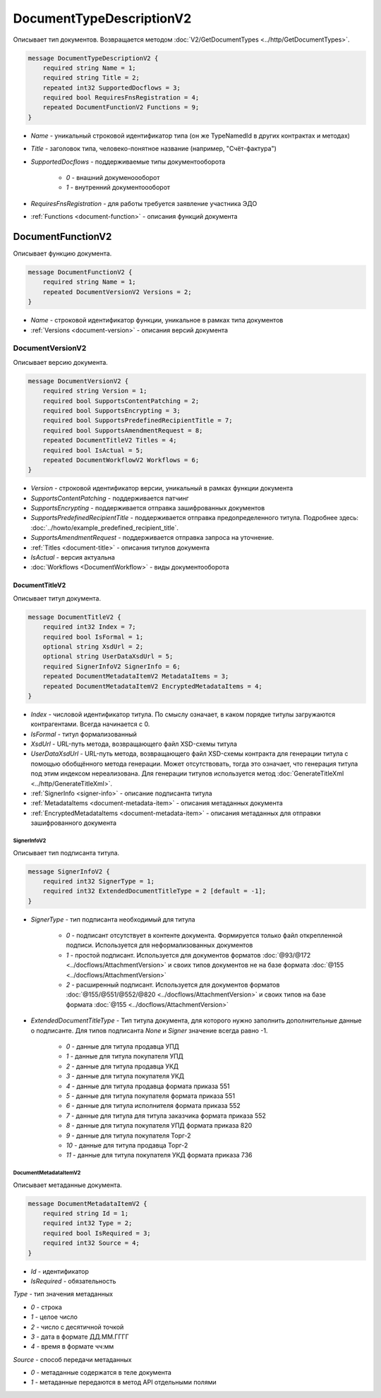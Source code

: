 ﻿DocumentTypeDescriptionV2
=========================

Описывает тип документов. Возвращается методом :doc:`V2/GetDocumentTypes <../http/GetDocumentTypes>`.

.. code-block:: protobuf

    message DocumentTypeDescriptionV2 {
        required string Name = 1;
        required string Title = 2;
        repeated int32 SupportedDocflows = 3;
        required bool RequiresFnsRegistration = 4;
        repeated DocumentFunctionV2 Functions = 9;
    }

-  *Name* - уникальный строковой идентификатор типа (он же TypeNamedId в других контрактах и методах)
-  *Title* - заголовок типа, человеко-понятное название (например, "Счёт-фактура")
-  *SupportedDocflows* - поддерживаемые типы документооборота

    -  *0* - внашний докуменоооборот

    -  *1* - внутренний документоооборот

-  *RequiresFnsRegistration* - для работы требуется заявление участника ЭДО
-  :ref:`Functions <document-function>` - описания функций документа

.. _document-function:

DocumentFunctionV2
----------------

Описывает функцию документа.

.. code-block:: protobuf

    message DocumentFunctionV2 {
        required string Name = 1;
        repeated DocumentVersionV2 Versions = 2;
    }

-  *Name* - строковой идентификатор функции, уникальное в рамках типа документов
-  :ref:`Versions <document-version>` - описания версий документа

.. _document-version:

DocumentVersionV2
~~~~~~~~~~~~~~~

Описывает версию документа.

.. code-block:: protobuf

    message DocumentVersionV2 {  
        required string Version = 1;
        required bool SupportsContentPatching = 2;
        required bool SupportsEncrypting = 3;        
        required bool SupportsPredefinedRecipientTitle = 7;
        required bool SupportsAmendmentRequest = 8;
        repeated DocumentTitleV2 Titles = 4;
        required bool IsActual = 5;
        repeated DocumentWorkflowV2 Workflows = 6;
    }

-  *Version* - строковой идентификатор версии, уникальный в рамках функции документа
-  *SupportsContentPatching* - поддерживается патчинг
-  *SupportsEncrypting* - поддерживается отправка зашифрованных документов
-  *SupportsPredefinedRecipientTitle* - поддерживается отправка предопределенного титула. Подробнее здесь: :doc:`../howto/example_predefined_recipient_title`.
-  *SupportsAmendmentRequest* - поддерживается отправка запроса на уточнение.
-  :ref:`Titles <document-title>` - описания титулов документа
-  *IsActual* - версия актуальна
-  :doc:`Workflows <DocumentWorkflow>` - виды документооборота


.. _document-title:

DocumentTitleV2
`````````````

Описывает титул документа.

.. code-block:: protobuf

    message DocumentTitleV2 {
        required int32 Index = 7;
        required bool IsFormal = 1;
        optional string XsdUrl = 2;
        optional string UserDataXsdUrl = 5;
        required SignerInfoV2 SignerInfo = 6;
        repeated DocumentMetadataItemV2 MetadataItems = 3;
        repeated DocumentMetadataItemV2 EncryptedMetadataItems = 4;
    }

-  *Index* - числовой идентификатор титула. По смыслу означает, в каком порядке титулы загружаются контрагентами. Всегда начинается с 0.
-  *IsFormal* - титул формализованный
-  *XsdUrl* - URL-путь метода, возвращающего файл XSD-схемы титула
-  *UserDataXsdUrl* - URL-путь метода, возвращающего файл XSD-схемы контракта для генерации титула с помощью обобщённого метода генерации. Может отсутствовать, тогда это означает, что генерация титула под этим индексом нереализована. Для генерации титулов используется метод :doc:`GenerateTitleXml <../http/GenerateTitleXml>`.
-  :ref:`SignerInfo <signer-info>` - описание подписанта титула
-  :ref:`MetadataItems <document-metadata-item>` - описания метаданных документа
-  :ref:`EncryptedMetadataItems <document-metadata-item>` - описания метаданных для отправки зашифрованного документа

.. _signer-info:

SignerInfoV2
********************

Описывает тип подписанта титула.

.. code-block:: protobuf

    message SignerInfoV2 {
        required int32 SignerType = 1;
        required int32 ExtendedDocumentTitleType = 2 [default = -1];
    }

-  *SignerType* - тип подписанта необходимый для титула

    -  *0* - подписант отсутствует в контенте документа. Формируется только файл открепленной подписи. Используется для неформализованных документов

    -  *1* - простой подписант. Используется для документов форматов :doc:`@93/@172 <../docflows/AttachmentVersion>` и своих типов документов не на базе формата :doc:`@155 <../docflows/AttachmentVersion>`

    -  *2* - расширенный подписант. Используется для документов форматов :doc:`@155/@551/@552/@820 <../docflows/AttachmentVersion>` и своих типов на базе формата :doc:`@155 <../docflows/AttachmentVersion>`

-  *ExtendedDocumentTitleType* - Тип титула документа, для которого нужно заполнить дополнительные данные о подписанте. Для типов подписанта *None* и *Signer* значение всегда равно -1.

    -  *0* - данные для титула продавца УПД

    -  *1* - данные для титула покупателя УПД

    -  *2* - данные для титула продавца УКД

    -  *3* - данные для титула покупателя УКД

    -  *4* - данные для титула продавца формата приказа 551

    -  *5* - данные для титула покупателя формата приказа 551

    -  *6* - данные для титула исполнителя формата приказа 552

    -  *7* - данные для титула для титула заказчика формата приказа 552

    -  *8* - данные для титула покупателя УПД формата приказа 820

    -  *9* - данные для титула покупателя Торг-2

    -  *10* - данные для титула продавца Торг-2
    
    -  *11* - данные для титула покупателя УКД формата приказа 736


.. _document-metadata-item:

DocumentMetadataItemV2
********************

Описывает метаданные документа.

.. code-block:: protobuf

    message DocumentMetadataItemV2 {
        required string Id = 1;
        required int32 Type = 2;
        required bool IsRequired = 3;
        required int32 Source = 4;
    }

-  *Id* - идентификатор
-  *IsRequired* - обязательность

*Type* - тип значения метаданных

-  *0* - строка

-  *1* - целое число

-  *2* - число с десятичной точкой

-  *3* - дата в формате ДД.ММ.ГГГГ

-  *4* - время в формате чч:мм

*Source* - способ передачи метаданных

-  *0* - метаданные содержатся в теле документа

-  *1* - метаданные передаются в метод API отдельными полями

